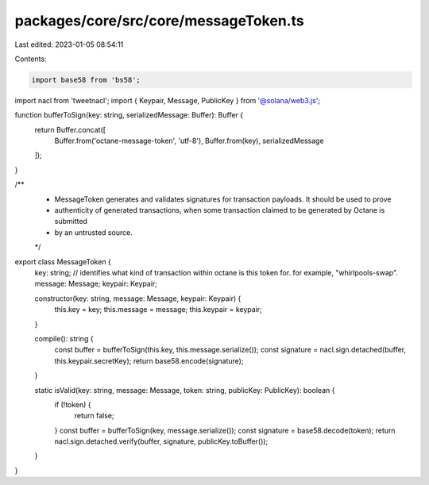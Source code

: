 packages/core/src/core/messageToken.ts
======================================

Last edited: 2023-01-05 08:54:11

Contents:

.. code-block:: ts

    import base58 from 'bs58';
import nacl from 'tweetnacl';
import { Keypair, Message, PublicKey } from '@solana/web3.js';

function bufferToSign(key: string, serializedMessage: Buffer): Buffer {
    return Buffer.concat([
        Buffer.from('octane-message-token', 'utf-8'),
        Buffer.from(key),
        serializedMessage
    ]);
}

/**
 * MessageToken generates and validates signatures for transaction payloads. It should be used to prove
 * authenticity of generated transactions, when some transaction claimed to be generated by Octane is submitted
 * by an untrusted source.
 */
export class MessageToken {
    key: string; // identifies what kind of transaction within octane is this token for. for example, "whirlpools-swap".
    message: Message;
    keypair: Keypair;

    constructor(key: string, message: Message, keypair: Keypair) {
        this.key = key;
        this.message = message;
        this.keypair = keypair;
    }

    compile(): string {
        const buffer = bufferToSign(this.key, this.message.serialize());
        const signature = nacl.sign.detached(buffer, this.keypair.secretKey);
        return base58.encode(signature);
    }

    static isValid(key: string, message: Message, token: string, publicKey: PublicKey): boolean {
        if (!token) {
            return false;
        }
        const buffer = bufferToSign(key, message.serialize());
        const signature = base58.decode(token);
        return nacl.sign.detached.verify(buffer, signature, publicKey.toBuffer());
    }
}


